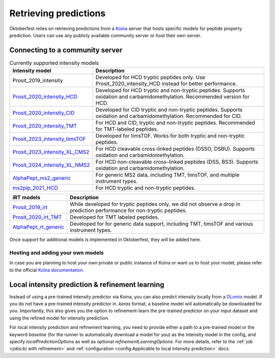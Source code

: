 Retrieving predictions
======================

Oktoberfest relies on retrieving predictions from a `Koina <https://koina.wilhelmlab.org/>`_ server that hosts specific models for peptide property prediction. Users can use any publicly available community server or host their own server.

Connecting to a community server
--------------------------------

.. list-table:: Currently supported intensity models
   :class: fixed-table
   :widths: 30 70
   :header-rows: 1

   * - Intensity model
     - Description
   * - Prosit_2019_intensity
     - Developed for HCD tryptic peptides only. Use Prosit_2020_intensity_HCD instead for better performance.
   * - `Prosit_2020_intensity_HCD <https://koina.wilhelmlab.org/docs#post-/Prosit_2020_intensity_HCD/infer>`_
     - Developed for HCD tryptic and non-tryptic peptides. Supports oxidation and carbamidomethylation. Recommended version for HCD.
   * - `Prosit_2020_intensity_CID <https://koina.wilhelmlab.org/docs#post-/Prosit_2020_intensity_CID/infer>`_
     - Developed for CID tryptic and non-tryptic peptides. Supports oxidation and carbamidomethylation. Recommended for CID.
   * - `Prosit_2020_intensity_TMT <https://koina.wilhelmlab.org/docs#post-/Prosit_2020_intensity_TMT/infer>`_
     - For HCD and CID, tryptic and non-tryptic peptides. Recommended for TMT-labeled peptides.
   * - `Prosit_2023_intensity_timsTOF <https://koina.wilhelmlab.org/docs#post-/Prosit_2023_intensity_timsTOF/infer>`_
     - Developed for timsTOF. Works for both tryptic and non-tryptic peptides.
   * - `Prosit_2023_intensity_XL_CMS2 <https://koina.wilhelmlab.org/docs#post-/Prosit_2023_intensity_XL_CMS2/infer>`_
     - For HCD cleavable cross-linked peptides (DSSO, DSBU). Supports oxidation and carbamidomethylation.
   * - `Prosit_2024_intensity_XL_NMS2 <https://koina.wilhelmlab.org/docs#post-/Prosit_2024_intensity_XL_NMS2/infer>`_
     - For HCD non-cleavable cross-linked peptides (DSS, BS3). Supports oxidation and carbamidomethylation.
   * - `AlphaPept_ms2_generic <https://koina.wilhelmlab.org/docs#post-/AlphaPept_ms2_generic/infer>`_
     - For generic MS2 data, including TMT, timsTOF, and multiple instrument types.
   * - `ms2pip_2021_HCD <https://koina.wilhelmlab.org/docs#post-/ms2pip_2021_HCD/infer>`_
     - For HCD tryptic and non-tryptic peptides.


.. table::
   :class: fixed-table

   +-----------------------------------------------------------------------------------------------+---------------------------------------------------------------------------------------------------------------------------+
   | iRT models                                                                                    |                             Description                                                                                   |
   +===============================================================================================+===========================================================================================================================+
   | `Prosit_2019_irt <https://koina.wilhelmlab.org/docs#post-/Prosit_2019_irt/infer>`_            | While developed for tryptic peptides only, we did not observe a drop in prediction performance for non-tryptic peptides.  |
   +-----------------------------------------------------------------------------------------------+---------------------------------------------------------------------------------------------------------------------------+
   | `Prosit_2020_irt_TMT <https://koina.wilhelmlab.org/docs/#post-/Prosit_2020_irt_TMT/infer>`_   | Developed for TMT labeled peptides.                                                                                       |
   +-----------------------------------------------------------------------------------------------+---------------------------------------------------------------------------------------------------------------------------+
   | `AlphaPept_rt_generic <https://koina.wilhelmlab.org/docs#post-/AlphaPept_rt_generic/infer>`_  | Developed for for generic data support, including TMT, timsTOF and various instrument types.                              |
   +-----------------------------------------------------------------------------------------------+---------------------------------------------------------------------------------------------------------------------------+

Once support for additional models is implemented in Oktoberfest, they will be added here.

Hosting and adding your own models
~~~~~~~~~~~~~~~~~~~~~~~~~~~~~~~~~~

In case you are planning to host your own private or public instance of Koina or want us to host your model, please refer to the official `Koina documentation <https://koina.wilhelmlab.org/docs#overview>`_.

Local intensity prediction & refinement learning
------------------------------------------------

Instead of using a pre-trained intensity predictor via Koina, you can also predict intensity locally from a `DLomix <https://github.com/wilhelm-lab/dlomix>`_ model.
If you do not have a pre-trained intensity predictor in `.keras` format, a baseline model will automatically be downloaded for you.
Importantly, this also gives you the option to refinement-learn the pre-trained predictor on your input dataset and using the refined model for intensity prediction.

For local intensity prediction and refinement learning, you need to provide either a path to a pre-trained model or the keyword `baseline`
(for the runner to automatically download a model for you) as the intensity model in the config, and specify `localPredictionOptions` as well as optional `refinementLearningOptions`.
For more details, refer to the :ref:`job <jobs:b) with refinement>` and :ref:`configuration <config:Applicable to local intensity prediction>` docs.
